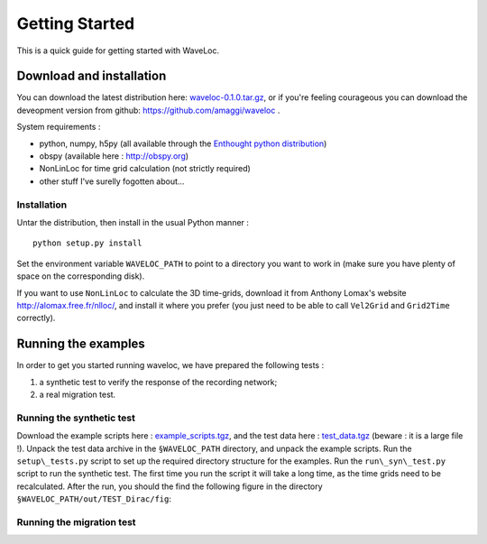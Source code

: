 .. Tutorial for WaveLoc

===============
Getting Started
===============

This is a quick guide for getting started with WaveLoc.

Download and installation
=========================

You can download the latest distribution here: `waveloc-0.1.0.tar.gz <https://github.com/downloads/amaggi/waveloc/waveloc-0.1.0.tar.gz>`_, or if you're feeling courageous you can download the deveopment version from github: https://github.com/amaggi/waveloc .  

System requirements : 

* python, numpy, h5py (all available through the `Enthought python distribution <http://www.enthought.com/products/getepd.php>`_)
* obspy (available here : http://obspy.org)
* NonLinLoc for time grid calculation (not strictly required)
* other stuff I've surelly fogotten about...

Installation
------------

Untar the distribution, then install in the usual Python manner : ::

  python setup.py install

Set the environment variable ``WAVELOC_PATH`` to point to a directory you want to work in (make sure you have plenty of space on the corresponding disk).

If you want to use ``NonLinLoc`` to calculate the 3D time-grids, download it from Anthony Lomax's website http://alomax.free.fr/nlloc/, and install it where you prefer (you just need to be able to call ``Vel2Grid`` and ``Grid2Time`` correctly).


Running the examples
====================

In order to get you started running waveloc, we have prepared the following tests : 

#. a synthetic test to verify the response of the recording network;
#. a real migration test.

Running the synthetic test
--------------------------

Download the example scripts here : `example_scripts.tgz <https://github.com/downloads/amaggi/waveloc/example_scripts.tgz>`_, and the test data here : `test_data.tgz <https://github.com/downloads/amaggi/waveloc/test_data.tgz>`_ (beware : it is a large file !).  Unpack the test data archive in the  ``§WAVELOC_PATH`` directory, and unpack the example scripts.  Run the ``setup\_tests.py`` script to set up the required directory structure for the examples.  Run the  ``run\_syn\_test.py`` script to run the synthetic test.  The first time you run the script it will take a long time, as the time grids need to be recalculated. After the run, you should the find the following figure in the directory ``§WAVELOC_PATH/out/TEST_Dirac/fig``:
  
.. image:: figures/syn_example.png
  :width: 600px
  :align: center

Running the migration test
--------------------------

